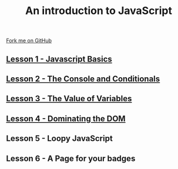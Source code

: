 #+STARTUP:indent
#+STYLE: <link rel="stylesheet" type="text/css" href="css/main.css"/>
#+STYLE: <link rel="stylesheet" type="text/css" href="css/lesson.css"/>

#+TITLE: An introduction to JavaScript
#+AUTHOR: Marc Scott
#+OPTIONS: toc:nil f:nil author:nil num:nil creator:nil timestamp:nil 

#+BEGIN_HTML
<div class=ribbon>
<a href="https://github.com/MarcScott/7-WD-JS">Fork me on GitHub</a>
</div>
#+END_HTML

** [[file:1_Lesson.html][Lesson 1 - Javascript Basics]]
** [[file:2_Lesson.html][Lesson 2 - The Console and Conditionals]]
** [[file:3_Lesson.html][Lesson 3 - The Value of Variables]]
** [[file:4_Lesson.html][Lesson 4 - Dominating the DOM]]
** Lesson 5 - Loopy JavaScript
** Lesson 6 - A Page for your badges
